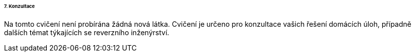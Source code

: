 ====== 7. Konzultace ======

Na tomto cvičení není probírána žádná nová látka. Cvičení je určeno pro konzultace vašich řešení domácích úloh, případně dalších témat týkajících se reverzního inženýrství.

